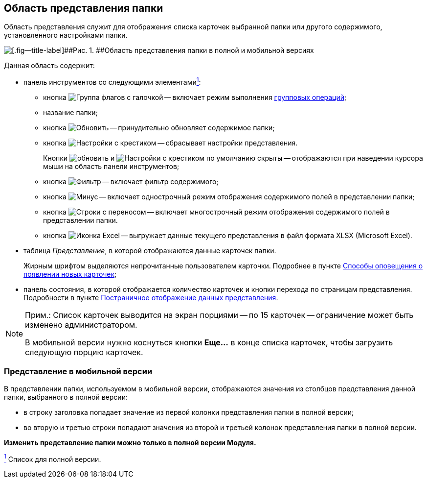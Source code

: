 
== Область представления папки

Область представления служит для отображения списка карточек выбранной папки или другого содержимого, установленного настройками папки.

image::viewarea.png[[.fig--title-label]##Рис. 1. ##Область представления папки в полной и мобильной версиях]

Данная область содержит:

* панель инструментов со следующими элементамиxref:#fntarg_1[^1^]:
** кнопка image:buttons/batchMode.png[Группа флагов с галочкой] -- включает режим выполнения xref:GroupOperations.adoc[групповых операций];
** название папки;
** кнопка image:buttons/refreshGrid.png[Обновить] -- принудительно обновляет содержимое папки;
** кнопка image:buttons/dropGridConfig.png[Настройки с крестиком] -- сбрасывает настройки представления.
+
Кнопки image:buttons/refreshGrid.png[обновить] и image:buttons/dropGridConfig.png[Настройки с крестиком] по умолчанию скрыты -- отображаются при наведении курсора мыши на область панели инструментов;
** кнопка image:buttons/gridFilter.png[Фильтр] -- включает фильтр содержимого;
** кнопка image:buttons/gridOneStringMode.png[Минус] -- включает однострочный режим отображения содержимого полей в представлении папки;
** кнопка image:buttons/gridWrapStringMode.png[Строки с переносом] -- включает многострочный режим отображения содержимого полей в представлении папки.
** кнопка image:buttons/exportToExcel.png[Иконка Excel] -- выгружает данные текущего представления в файл формата XLSX (Microsoft Excel).
* таблица [.dfn .term]_Представление_, в которой отображаются данные карточек папки.
+
Жирным шрифтом выделяются непрочитанные пользователем карточки. Подробнее в пункте xref:task_dcard_read_unread.adoc[Способы оповещения о появлении новых карточек];
* панель состояния, в которой отображается количество карточек и кнопки перехода по страницам представления. Подробности в пункте xref:viewPagging.adoc[Постраничное отображение данных представления].

[NOTE]
====
[.note__title]#Прим.:# Список карточек выводится на экран порциями -- по 15 карточек -- ограничение может быть изменено администратором.

В мобильной версии нужно коснуться кнопки [.ph .uicontrol]*Еще...* в конце списка карточек, чтобы загрузить следующую порцию карточек.
====

=== Представление в мобильной версии

В представлении папки, используемом в мобильной версии, отображаются значения из столбцов представления данной папки, выбранного в полной версии:

* в строку заголовка попадает значение из первой колонки представления папки в полной версии;
* во вторую и третью строки попадают значения из второй и третьей колонок представления папки в полной версии.

*Изменить представление папки можно только в полной версии Модуля.*


xref:#fnsrc_1[^1^] Список для полной версии.
